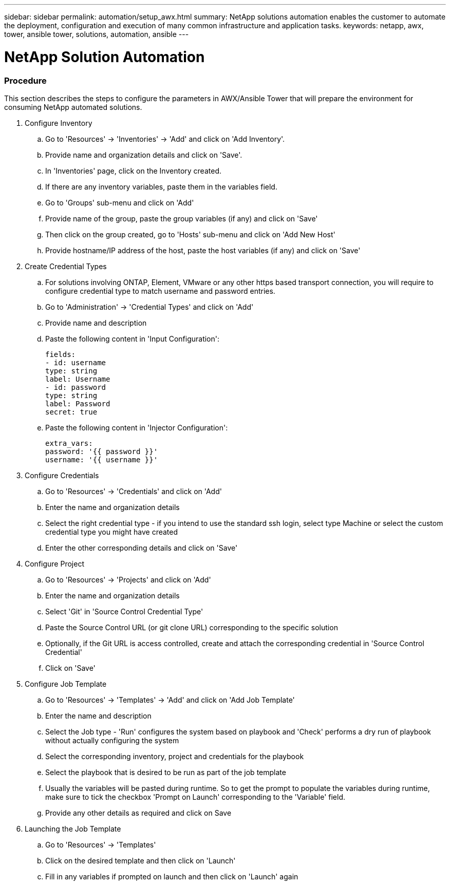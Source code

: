 ---
sidebar: sidebar
permalink: automation/setup_awx.html
summary: NetApp solutions automation enables the customer to automate the deployment, configuration and execution of many common infrastructure and application tasks.
keywords: netapp, awx, tower, ansible tower, solutions, automation, ansible
---

= NetApp Solution Automation
:hardbreaks:
:nofooter:
:icons: font
:linkattrs:
:table-stripes: odd
:imagesdir: ./media/

=== Procedure

This section describes the steps to configure the parameters in AWX/Ansible Tower that will prepare the environment for consuming NetApp automated solutions.

. Configure Inventory
.. Go to 'Resources' → 'Inventories' → 'Add' and click on 'Add Inventory'.
.. Provide name and organization details and click on 'Save'.
.. In 'Inventories' page, click on the Inventory created.
.. If there are any inventory variables, paste them in the variables field.
.. Go to 'Groups' sub-menu and click on 'Add'
.. Provide name of the group, paste the group variables (if any) and click on 'Save'
.. Then click on the group created, go to 'Hosts' sub-menu and click on 'Add New Host'
.. Provide hostname/IP address of the host, paste the host variables (if any) and click on 'Save'

. Create Credential Types
.. For solutions involving ONTAP, Element, VMware or any other https based transport connection, you will require to configure credential type to match username and password entries.
.. Go to 'Administration' → 'Credential Types' and click on 'Add'
.. Provide name and description
.. Paste the following content in 'Input Configuration':
[source, cli]
fields:
- id: username
type: string
label: Username
- id: password
type: string
label: Password
secret: true

.. Paste the following content in 'Injector Configuration':
[source, cli]
extra_vars:
password: '{{ password }}'
username: '{{ username }}'

. Configure Credentials
.. Go to 'Resources' → 'Credentials' and click on 'Add'
.. Enter the name and organization details
.. Select the right credential type - if you intend to use the standard ssh login, select type Machine or select the custom credential type you might have created
.. Enter the other corresponding details and click on 'Save'

. Configure Project
.. Go to 'Resources' → 'Projects' and click on 'Add'
.. Enter the name and organization details
.. Select 'Git' in 'Source Control Credential Type'
.. Paste the Source Control URL (or git clone URL) corresponding to the specific solution
.. Optionally, if the Git URL is access controlled, create and attach the corresponding credential in 'Source Control Credential'
.. Click on 'Save'

. Configure Job Template
.. Go to 'Resources' → 'Templates' → 'Add' and click on 'Add Job Template'
.. Enter the name and description
.. Select the Job type - 'Run' configures the system based on playbook and 'Check' performs a dry run of playbook without actually configuring the system
.. Select the corresponding inventory, project and credentials for the playbook
.. Select the playbook that is desired to be run as part of the job template
.. Usually the variables will be pasted during runtime. So to get the prompt to populate the variables during runtime, make sure to tick the checkbox 'Prompt on Launch' corresponding to the 'Variable' field.
.. Provide any other details as required and click on Save

. Launching the Job Template
.. Go to 'Resources' → 'Templates'
.. Click on the desired template and then click on 'Launch'
.. Fill in any variables if prompted on launch and then click on 'Launch' again
